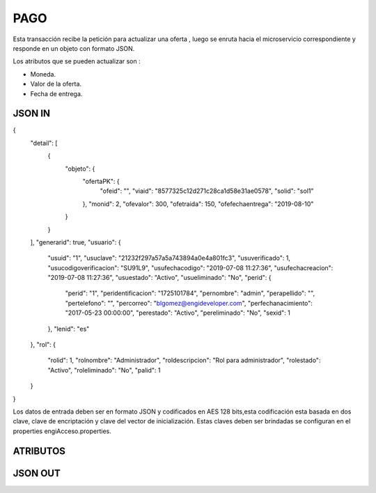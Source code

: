 .. index::
   single: pago

PAGO
====

Esta transacción recibe la petición  para actualizar  una oferta , luego se enruta hacia el microservicio correspondiente y responde en un objeto con formato JSON.

Los atributos que se pueden actualizar son :

* Moneda.
* Valor de la oferta.
* Fecha de entrega.

JSON IN
~~~~~~~

.. code-block:: javascript

{
    "detail": [
        {
            "objeto": {
                "ofertaPK": {
                    "ofeid": "",
                    "viaid": "8577325c12d271c28ca1d58e31ae0578",
                    "solid": "sol1"
                },
                "monid": 2,
                "ofevalor": 300,
                "ofetraida": 150,
                "ofefechaentrega": "2019-08-10"
            }
        }
    ],
    "generarid": true,
    "usuario": {
        "usuid": "1",
        "usuclave": "21232f297a57a5a743894a0e4a801fc3",
        "usuverificado": 1,
        "usucodigoverificacion": "SU91L9",
        "usufechacodigo": "2019-07-08 11:27:36",
        "usufechacreacion": "2019-07-08 11:27:36",
        "usuestado": "Activo",
        "usueliminado": "No",
        "perid": {
            "perid": "1",
            "peridentificacion": "1725101784",
            "pernombre": "admin",
            "perapellido": "",
            "pertelefono": "",
            "percorreo": "blgomez@engideveloper.com",
            "perfechanacimiento": "2017-05-23 00:00:00",
            "perestado": "Activo",
            "pereliminado": "No",
            "sexid": 1
        },
        "lenid": "es"
    },
    "rol": {
        "rolid": 1,
        "rolnombre": "Administrador",
        "roldescripcion": "Rol para administrador",
        "rolestado": "Activo",
        "roleliminado": "No",
        "palid": 1
    }
}

     
..


Los datos de entrada deben ser en formato JSON y codificados en AES 128 bits,esta codificación esta basada en dos clave, clave de encriptación y clave del vector de inicialización. Estas claves deben ser brindadas se configuran en el properties engiAcceso.properties.


ATRIBUTOS
~~~~~~~~~

.. tabularcolumns:: |p{1cm}|p{7cm}|

.. csv-table:: Fitros
   :file: archivos/csv/atributos.csv
   :header-rows: 1
   :class: longtable
   :widths: 1 1
.. 

JSON OUT
~~~~~~~~


